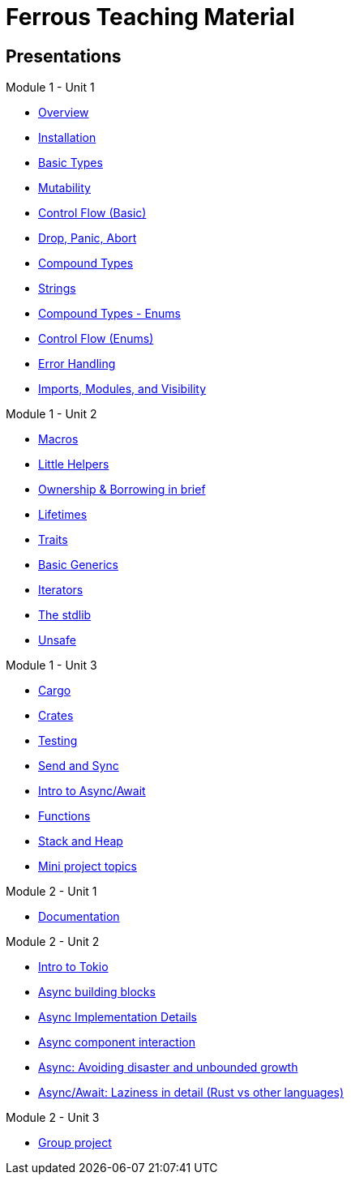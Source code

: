 = Ferrous Teaching Material

== Presentations

.Module 1 - Unit 1
* link:./overview.html[Overview]
* link:./installation.html[Installation]
* link:./basic-types.html[Basic Types]
* link:./mutability.html[Mutability]
* link:./control-flow-without-enums.html[Control Flow (Basic)]
* link:./drop-panic-abort.html[Drop, Panic, Abort]
* link:./compound-types.html[Compound Types]
* link:./strings.html[Strings]
* link:./compound-types-enum.html[Compound Types - Enums]
* link:./control-flow.html[Control Flow (Enums)]
* link:./error-handling.html[Error Handling]
* link:./imports-modules-and-visibility.html[Imports, Modules, and Visibility]

.Module 1 - Unit 2
* link:./macros.html[Macros]
* link:./little-helpers.html[Little Helpers]
* link:./ownership-borrowing-in-brief.html[Ownership & Borrowing in brief]
* link:./lifetimes.html[Lifetimes]
* link:./traits.html[Traits]
* link:./generics-basics.html[Basic Generics]
* link:./iterators.html[Iterators]
* link:./std-lib-tour.html[The stdlib]
* link:./unsafe.html[Unsafe]

.Module 1 - Unit 3
* link:./cargo.html[Cargo]
* link:./crates.html[Crates]
* link:./testing.html[Testing]
* link:./send-and-sync.html[Send and Sync]
* link:./async-await-intro.html[Intro to Async/Await]

* link:./functions.html[Functions]
* link:./stack-and-heap.html[Stack and Heap]

* link:./mini-project.html[Mini project topics]

.Module 2 - Unit 1
* link:./documentation.html[Documentation]

.Module 2 - Unit 2
* link:./async-tokio-intro.html[Intro to Tokio]
* link:./async-building-blocks.html[Async building blocks]
* link:./async-implementation.html[Async Implementation Details]
* link:./async-component-interaction.html[Async component interaction]
* link:./async-growth-handling.html[Async: Avoiding disaster and unbounded growth]
* link:./async-await-laziness-in-detail.html[Async/Await: Laziness in detail (Rust vs other languages)]

.Module 2 - Unit 3
* link:./group-project.html[Group project]
////
.Advanced
* link:./dynamic-dispatch.html[Dynamic Dispatch]
* link:./advanced-generics-bounds.html[Advanced Generics]
* link:./closures.html[Closures]

* link:./libcore-and-libstd.html[libcore and libstd]
* link:./iterators-again.html[Iterators Again]
* link:./inner-mutability.html[Interior Mutability]

* link:./wasm.html[WASM]

.Async
* link:./async-building-blocks.html[Async building blocks]
* link:./async-tokio-intro.html[Intro to Tokio]
* link:./async-implementation.html[Async Implementation Details]
* link:./async-component-interaction.html[Async component interaction]
* link:./async-growth-handling.html[Async: Avoiding disaster and unbounded growth]
* link:./async-await-laziness-in-detail.html[Async/Await: Laziness in detail (Rust vs other languages)]

.Special topics
* link:./async-await.html[Async Await]
* link:./deref-coersions.html[Deref Coersions]
* link:./dynamic-and-static-libs.html[Dynamic and Static Libs]
* link:./ffi.html[FFI]
* link:./futures.html[Futures]

* link:./match.html[Match]
* link:./proptest.html[Proptest]
* link:./redis.html[Redis Exercise - Helper Slides]
* link:./redis-protobuf.html[Redis Protobuf Exercise - Helper Slides]
* link:./serde.html[Serde]
* link:./smart-pointers.html[Smart Pointers]
* link:./standard-types.html[Standard Types]
* link:./working-with-nightly.html[Working With Nightly]
* link:./debugging-rust.html[Debugging Rust]
* link:./design-patterns.html[Basic Design Patterns]

////
////
== Assignments

.Exercise Sheets
* link:./assignments/fizzbuzz.html[FizzBuzz]
* link:./assignments/result-option-assignment.html[Files, match and Results]
* link:./assignments/fizzbuzz-command-line.html[FizzBuzz command line]
* link:./assignments/rustlatin.html[Rust Latin]
* link:./assignments/durable-file.html[Durable file]
* link:./assignments/narcissistic-number-check.html[Narcissistic number check]
* link:./assignments/redisish.html[Redisish protocol parser]
* link:./assignments/tcp-echo-server.html[TCP server]
* link:./assignments/tcp-client.html[TCP client]
* link:./assignments/green_yellow.html[Green and Yellow game]

* link:./assignments/connected-mailbox.html[Connected mailbox]
* link:./assignments/multithreaded-mailbox.html[Multithreaded mailbox]
* link:./assignments/calc.html[Calculator]
* link:./assignments/binding-to-leveldb.html[Binding to LevelDB]
* https://exercises-2021.ferrous-systems.com/ffi-1-exercise.html[Binding to LevelDB - book version]
* link:./assignments/redis.html[Redis client]
* link:./assignments/redis-protobuf.html[Redis client with protocol buffers]

* link:./assignments/simple-chat.html[Simple async chat]
* link:./assignments/async-mailbox.html[Async Mailbox]
* link:./assignments/async-channels.html[Async Channels]
* link:./assignments/actix.html[Actix Chat using Websockets]

.SemVer trail
* link:./assignments/semver_from_file.html[SemVer from file]

."Fill In The Blanks" warm-ups
Quick warm-up exercises that can be distributed in a https://play.rust-lang.org[playground]

* link:./fill_in_the_blanks/enums_match.html[Fill In The Blanks: Enums and Match]
* link:./fill_in_the_blanks/closures.html[Fill In The Blanks: Closures]
* https://play.rust-lang.org/?version=stable&mode=debug&edition=2021&gist=762c5965f08b2d0a3c7375a372da6928[FFI - libc get_time()]
////